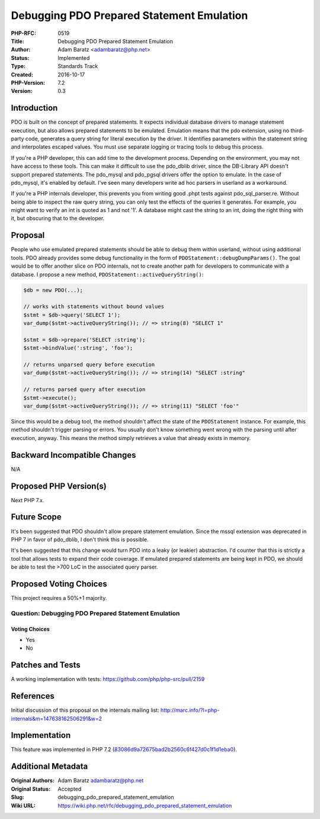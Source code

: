 Debugging PDO Prepared Statement Emulation
==========================================

:PHP-RFC: 0519
:Title: Debugging PDO Prepared Statement Emulation
:Author: Adam Baratz <adambaratz@php.net>
:Status: Implemented
:Type: Standards Track
:Created: 2016-10-17
:PHP-Version: 7.2
:Version: 0.3

Introduction
------------

PDO is built on the concept of prepared statements. It expects
individual database drivers to manage statement execution, but also
allows prepared statements to be emulated. Emulation means that the pdo
extension, using no third-party code, generates a query string for
literal execution by the driver. It identifies parameters within the
statement string and interpolates escaped values. You must use separate
logging or tracing tools to debug this process.

If you're a PHP developer, this can add time to the development process.
Depending on the environment, you may not have access to these tools.
This can make it difficult to use the pdo_dblib driver, since the
DB-Library API doesn't support prepared statements. The pdo_mysql and
pdo_pgsql drivers offer the option to emulate. In the case of pdo_mysql,
it's enabled by default. I've seen many developers write ad hoc parsers
in userland as a workaround.

If you're a PHP internals developer, this prevents you from writing good
.phpt tests against pdo_sql_parser.re. Without being able to inspect the
raw query string, you can only test the effects of the queries it
generates. For example, you might want to verify an int is quoted as 1
and not '1'. A database might cast the string to an int, doing the right
thing with it, but obscuring that to the developer.

Proposal
--------

People who use emulated prepared statements should be able to debug them
within userland, without using additional tools. PDO already provides
some debug functionality in the form of
``PDOStatement::debugDumpParams()``. The goal would be to offer another
slice on PDO internals, not to create another path for developers to
communicate with a database. I propose a new method,
``PDOStatement::activeQueryString()``:

.. code:: php

   $db = new PDO(...);

   // works with statements without bound values
   $stmt = $db->query('SELECT 1');
   var_dump($stmt->activeQueryString()); // => string(8) "SELECT 1"

   $stmt = $db->prepare('SELECT :string');
   $stmt->bindValue(':string', 'foo');

   // returns unparsed query before execution
   var_dump($stmt->activeQueryString()); // => string(14) "SELECT :string"

   // returns parsed query after execution
   $stmt->execute();
   var_dump($stmt->activeQueryString()); // => string(11) "SELECT 'foo'"

Since this would be a debug tool, the method shouldn't affect the state
of the ``PDOStatement`` instance. For example, this method shouldn't
trigger parsing or errors. You usually don't know something went wrong
with the parsing until after execution, anyway. This means the method
simply retrieves a value that already exists in memory.

Backward Incompatible Changes
-----------------------------

N/A

Proposed PHP Version(s)
-----------------------

Next PHP 7.x.

Future Scope
------------

It's been suggested that PDO shouldn't allow prepare statement
emulation. Since the mssql extension was deprecated in PHP 7 in favor of
pdo_dblib, I don't think this is possible.

It's been suggested that this change would turn PDO into a leaky (or
leakier) abstraction. I'd counter that this is strictly a tool that
allows tests to expand their code coverage. If emulated prepared
statements are being kept in PDO, we should be able to test the >700 LoC
in the associated query parser.

Proposed Voting Choices
-----------------------

This project requires a 50%+1 majority.

Question: Debugging PDO Prepared Statement Emulation
~~~~~~~~~~~~~~~~~~~~~~~~~~~~~~~~~~~~~~~~~~~~~~~~~~~~

Voting Choices
^^^^^^^^^^^^^^

-  Yes
-  No

Patches and Tests
-----------------

A working implementation with tests:
https://github.com/php/php-src/pull/2159

References
----------

Initial discussion of this proposal on the internals mailing list:
http://marc.info/?l=php-internals&m=147638162506291&w=2

Implementation
--------------

This feature was implemented in PHP 7.2
(`83086d9a72675bad2b2560c6f427d0c1f1d1eba0 <https://github.com/php/php-src/commit/83086d9a72675bad2b2560c6f427d0c1f1d1eba0>`__).

Additional Metadata
-------------------

:Original Authors: Adam Baratz adambaratz@php.net
:Original Status: Accepted
:Slug: debugging_pdo_prepared_statement_emulation
:Wiki URL: https://wiki.php.net/rfc/debugging_pdo_prepared_statement_emulation
